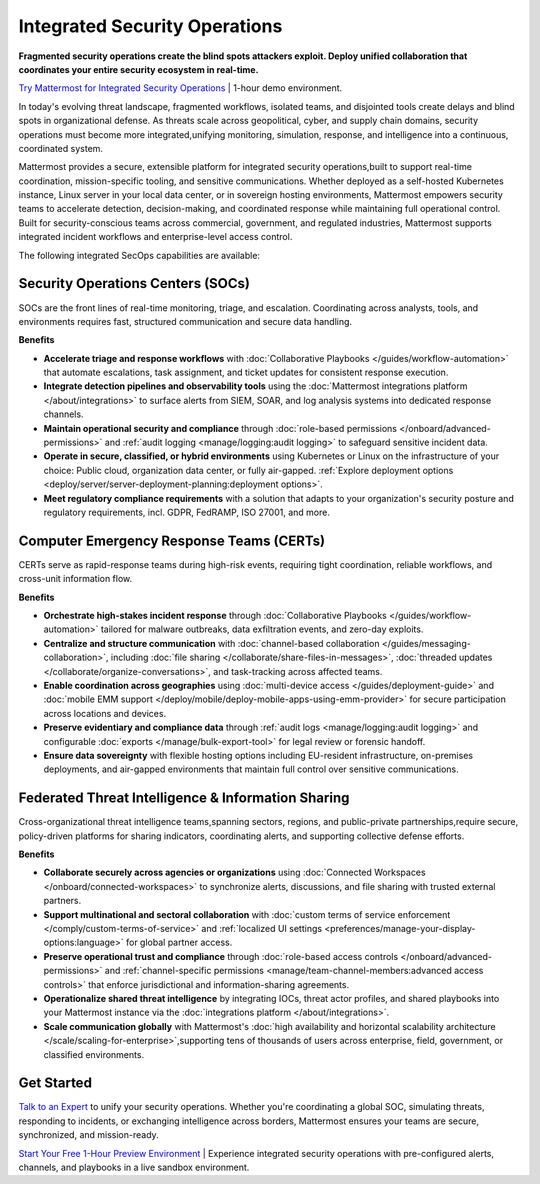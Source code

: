 Integrated Security Operations
==============================

**Fragmented security operations create the blind spots attackers exploit. Deploy unified collaboration that coordinates your entire security ecosystem in real-time.**

`Try Mattermost for Integrated Security Operations <https://mattermost.com/sign-up/?usecase=integrated-sec-ops>`_ | 1-hour demo environment.

In today's evolving threat landscape, fragmented workflows, isolated teams, and disjointed tools create delays and blind spots in organizational defense. As threats scale across geopolitical, cyber, and supply chain domains, security operations must become more integrated,unifying monitoring, simulation, response, and intelligence into a continuous, coordinated system.

Mattermost provides a secure, extensible platform for integrated security operations,built to support real-time coordination, mission-specific tooling, and sensitive communications. Whether deployed as a self-hosted Kubernetes instance, Linux server in your local data center, or in sovereign hosting environments, Mattermost empowers security teams to accelerate detection, decision-making, and coordinated response while maintaining full operational control. Built for security-conscious teams across commercial, government, and regulated industries, Mattermost supports integrated incident workflows and enterprise-level access control.

.. image:: /images/Intelligent-RT-Incident-Response.png
    :alt: Augments security platform investments with collaborative, AI-powered security operations workflow.

The following integrated SecOps capabilities are available:

Security Operations Centers (SOCs)
----------------------------------

SOCs are the front lines of real-time monitoring, triage, and escalation. Coordinating across analysts, tools, and environments requires fast, structured communication and secure data handling.

**Benefits**

- **Accelerate triage and response workflows** with :doc:`Collaborative Playbooks </guides/workflow-automation>` that automate escalations, task assignment, and ticket updates for consistent response execution.
- **Integrate detection pipelines and observability tools** using the :doc:`Mattermost integrations platform </about/integrations>` to surface alerts from SIEM, SOAR, and log analysis systems into dedicated response channels.
- **Maintain operational security and compliance** through :doc:`role-based permissions </onboard/advanced-permissions>` and :ref:`audit logging <manage/logging:audit logging>` to safeguard sensitive incident data.
- **Operate in secure, classified, or hybrid environments** using Kubernetes or Linux on the infrastructure of your choice: Public cloud, organization data center, or fully air-gapped. :ref:`Explore deployment options <deploy/server/server-deployment-planning:deployment options>`.
- **Meet regulatory compliance requirements** with a solution that adapts to your organization's security posture and regulatory requirements, incl. GDPR, FedRAMP, ISO 27001, and more.

Computer Emergency Response Teams (CERTs)
-----------------------------------------

CERTs serve as rapid-response teams during high-risk events, requiring tight coordination, reliable workflows, and cross-unit information flow.

**Benefits**

- **Orchestrate high-stakes incident response** through :doc:`Collaborative Playbooks </guides/workflow-automation>` tailored for malware outbreaks, data exfiltration events, and zero-day exploits.
- **Centralize and structure communication** with :doc:`channel-based collaboration </guides/messaging-collaboration>`, including :doc:`file sharing </collaborate/share-files-in-messages>`, :doc:`threaded updates </collaborate/organize-conversations>`, and task-tracking across affected teams.
- **Enable coordination across geographies** using :doc:`multi-device access </guides/deployment-guide>` and :doc:`mobile EMM support </deploy/mobile/deploy-mobile-apps-using-emm-provider>` for secure participation across locations and devices.
- **Preserve evidentiary and compliance data** through :ref:`audit logs <manage/logging:audit logging>` and configurable :doc:`exports </manage/bulk-export-tool>` for legal review or forensic handoff.
- **Ensure data sovereignty** with flexible hosting options including EU-resident infrastructure, on-premises deployments, and air-gapped environments that maintain full control over sensitive communications.

Federated Threat Intelligence & Information Sharing
---------------------------------------------------

Cross-organizational threat intelligence teams,spanning sectors, regions, and public-private partnerships,require secure, policy-driven platforms for sharing indicators, coordinating alerts, and supporting collective defense efforts.

**Benefits**

- **Collaborate securely across agencies or organizations** using :doc:`Connected Workspaces </onboard/connected-workspaces>` to synchronize alerts, discussions, and file sharing with trusted external partners.
- **Support multinational and sectoral collaboration** with :doc:`custom terms of service enforcement </comply/custom-terms-of-service>` and :ref:`localized UI settings <preferences/manage-your-display-options:language>` for global partner access.
- **Preserve operational trust and compliance** through :doc:`role-based access controls </onboard/advanced-permissions>` and :ref:`channel-specific permissions <manage/team-channel-members:advanced access controls>` that enforce jurisdictional and information-sharing agreements.
- **Operationalize shared threat intelligence** by integrating IOCs, threat actor profiles, and shared playbooks into your Mattermost instance via the :doc:`integrations platform </about/integrations>`.
- **Scale communication globally** with Mattermost's :doc:`high availability and horizontal scalability architecture </scale/scaling-for-enterprise>`,supporting tens of thousands of users across enterprise, field, government, or classified environments.

Get Started
-----------

`Talk to an Expert <https://mattermost.com/contact-sales/>`_ to unify your security operations. Whether you're coordinating a global SOC, simulating threats, responding to incidents, or exchanging intelligence across borders, Mattermost ensures your teams are secure, synchronized, and mission-ready.

`Start Your Free 1-Hour Preview Environment <https://mattermost.com/sign-up/?usecase=integrated-security-operations>`_ | Experience integrated security operations with pre-configured alerts, channels, and playbooks in a live sandbox environment.